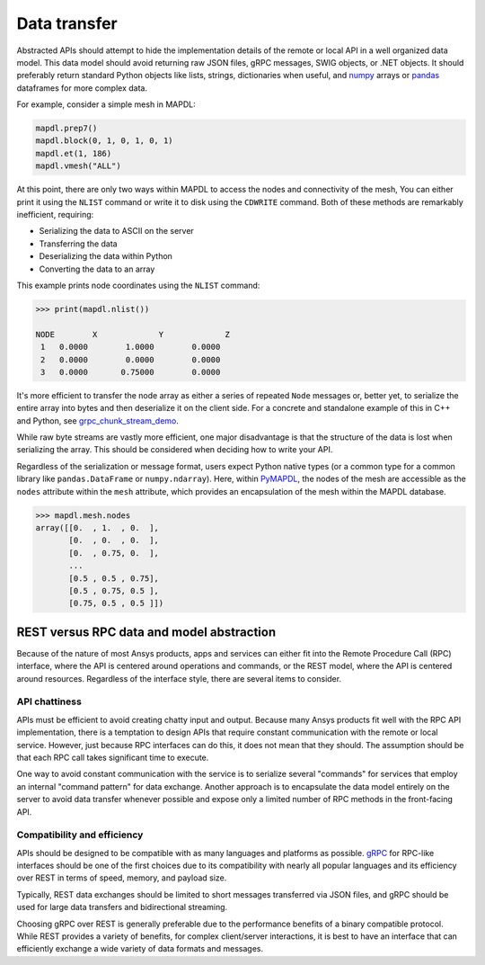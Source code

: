 Data transfer
=============

Abstracted APIs should attempt to hide the implementation details of
the remote or local API in a well organized data model. This data
model should avoid returning raw JSON files, gRPC messages, SWIG objects,
or .NET objects. It should preferably return standard Python objects
like lists, strings, dictionaries when useful, and `numpy <https://numpy.org/>`_
arrays or `pandas <https://pandas.pydata.org/>`_ dataframes for more complex data.

For example, consider a simple mesh in MAPDL:

.. code:: python

   mapdl.prep7()
   mapdl.block(0, 1, 0, 1, 0, 1)
   mapdl.et(1, 186)
   mapdl.vmesh("ALL")

At this point, there are only two ways within MAPDL to access the nodes and
connectivity of the mesh, You can either print it using the ``NLIST``
command or write it to disk using the ``CDWRITE`` command. Both of these
methods are remarkably inefficient, requiring:

- Serializing the data to ASCII on the server
- Transferring the data
- Deserializing the data within Python
- Converting the data to an array
  
This example prints node coordinates using the ``NLIST`` command:

.. code:: pycon

   >>> print(mapdl.nlist())

   NODE        X             Y             Z
    1   0.0000        1.0000        0.0000
    2   0.0000        0.0000        0.0000
    3   0.0000       0.75000        0.0000

It's more efficient to transfer the node array as either a
series of repeated ``Node`` messages or, better yet, to serialize 
the entire array into bytes and then deserialize it on the client 
side. For a concrete and standalone example of this in C++ and Python, 
see `grpc_chunk_stream_demo`_.

While raw byte streams are vastly more efficient, one major disadvantage 
is that the structure of the data is lost when serializing the array. 
This should be considered when deciding how to write your API.

Regardless of the serialization or message format, users
expect Python native types (or a common type for a common library like
``pandas.DataFrame`` or ``numpy.ndarray``).  Here, within `PyMAPDL`_,
the nodes of the mesh are accessible as the ``nodes`` attribute within
the ``mesh`` attribute, which provides an encapsulation of the mesh
within the MAPDL database.

.. code:: pycon

   >>> mapdl.mesh.nodes
   array([[0.  , 1.  , 0.  ],
          [0.  , 0.  , 0.  ],
          [0.  , 0.75, 0.  ],
          ...
          [0.5 , 0.5 , 0.75],
          [0.5 , 0.75, 0.5 ],
          [0.75, 0.5 , 0.5 ]])


REST versus RPC data and model abstraction
------------------------------------------

Because of the nature of most Ansys products, apps and
services can either fit into the Remote Procedure Call (RPC) interface,
where the API is centered around operations and commands, or the
REST model, where the API is centered around resources. Regardless of
the interface style, there are several items to consider.

API chattiness
~~~~~~~~~~~~~~

APIs must be efficient to avoid creating chatty input and output.
Because many Ansys products fit well with the RPC API implementation,
there is a temptation to design APIs that require constant communication
with the remote or local service. However, just because RPC interfaces
can do this, it does not mean that they should. The assumption should be
that each RPC call takes significant time to execute.

One way to avoid constant communication with the service is to serialize
several "commands" for services that employ an internal "command pattern"
for data exchange. Another approach is to encapsulate the data model
entirely on the server to avoid data transfer whenever possible and
expose only a limited number of RPC methods in the front-facing API.

Compatibility and efficiency
~~~~~~~~~~~~~~~~~~~~~~~~~~~~

APIs should be designed to be compatible with as many languages and
platforms as possible.  `gRPC`_ for RPC-like interfaces should be one
of the first choices due to its compatibility with nearly all popular
languages and its efficiency over REST in terms of speed, memory, and
payload size.

Typically, REST data exchanges should be limited to short messages
transferred via JSON files, and gRPC should be used for large data
transfers and bidirectional streaming.

Choosing gRPC over REST is generally preferable due to the performance
benefits of a binary compatible protocol. While REST provides a variety of
benefits, for complex client/server interactions, it is best to have an
interface that can efficiently exchange a wide variety of data formats and
messages.


.. _gRPC: https://grpc.io/
.. _pythoncom: http://timgolden.me.uk/pywin32-docs/pythoncom.html
.. _SWIG: http://www.swig.org/
.. _C extensions: https://docs.python.org/3/extending/extending.html
.. _Anaconda Distribution: https://www.anaconda.com/products/individual
.. _REST: https://en.wikipedia.org/wiki/Representational_state_transfer
.. _PyAEDT: https://github.com/ansys/PyAEDT
.. _PyMAPDL: https://github.com/ansys/pymapdl
.. _pymapdl: https://github.com/ansys/pymapdl
.. _Style Guide for Python Code (PEP8): https://www.python.org/dev/peps/pep-0008
.. _grpc_chunk_stream_demo: https://github.com/ansys/grpc_chunk_stream_demo
.. _numpydoc: https://numpydoc.readthedocs.io/en/latest/format.html
.. _Namespace Packages: https://packaging.python.org/guides/packaging-namespace-packages/
